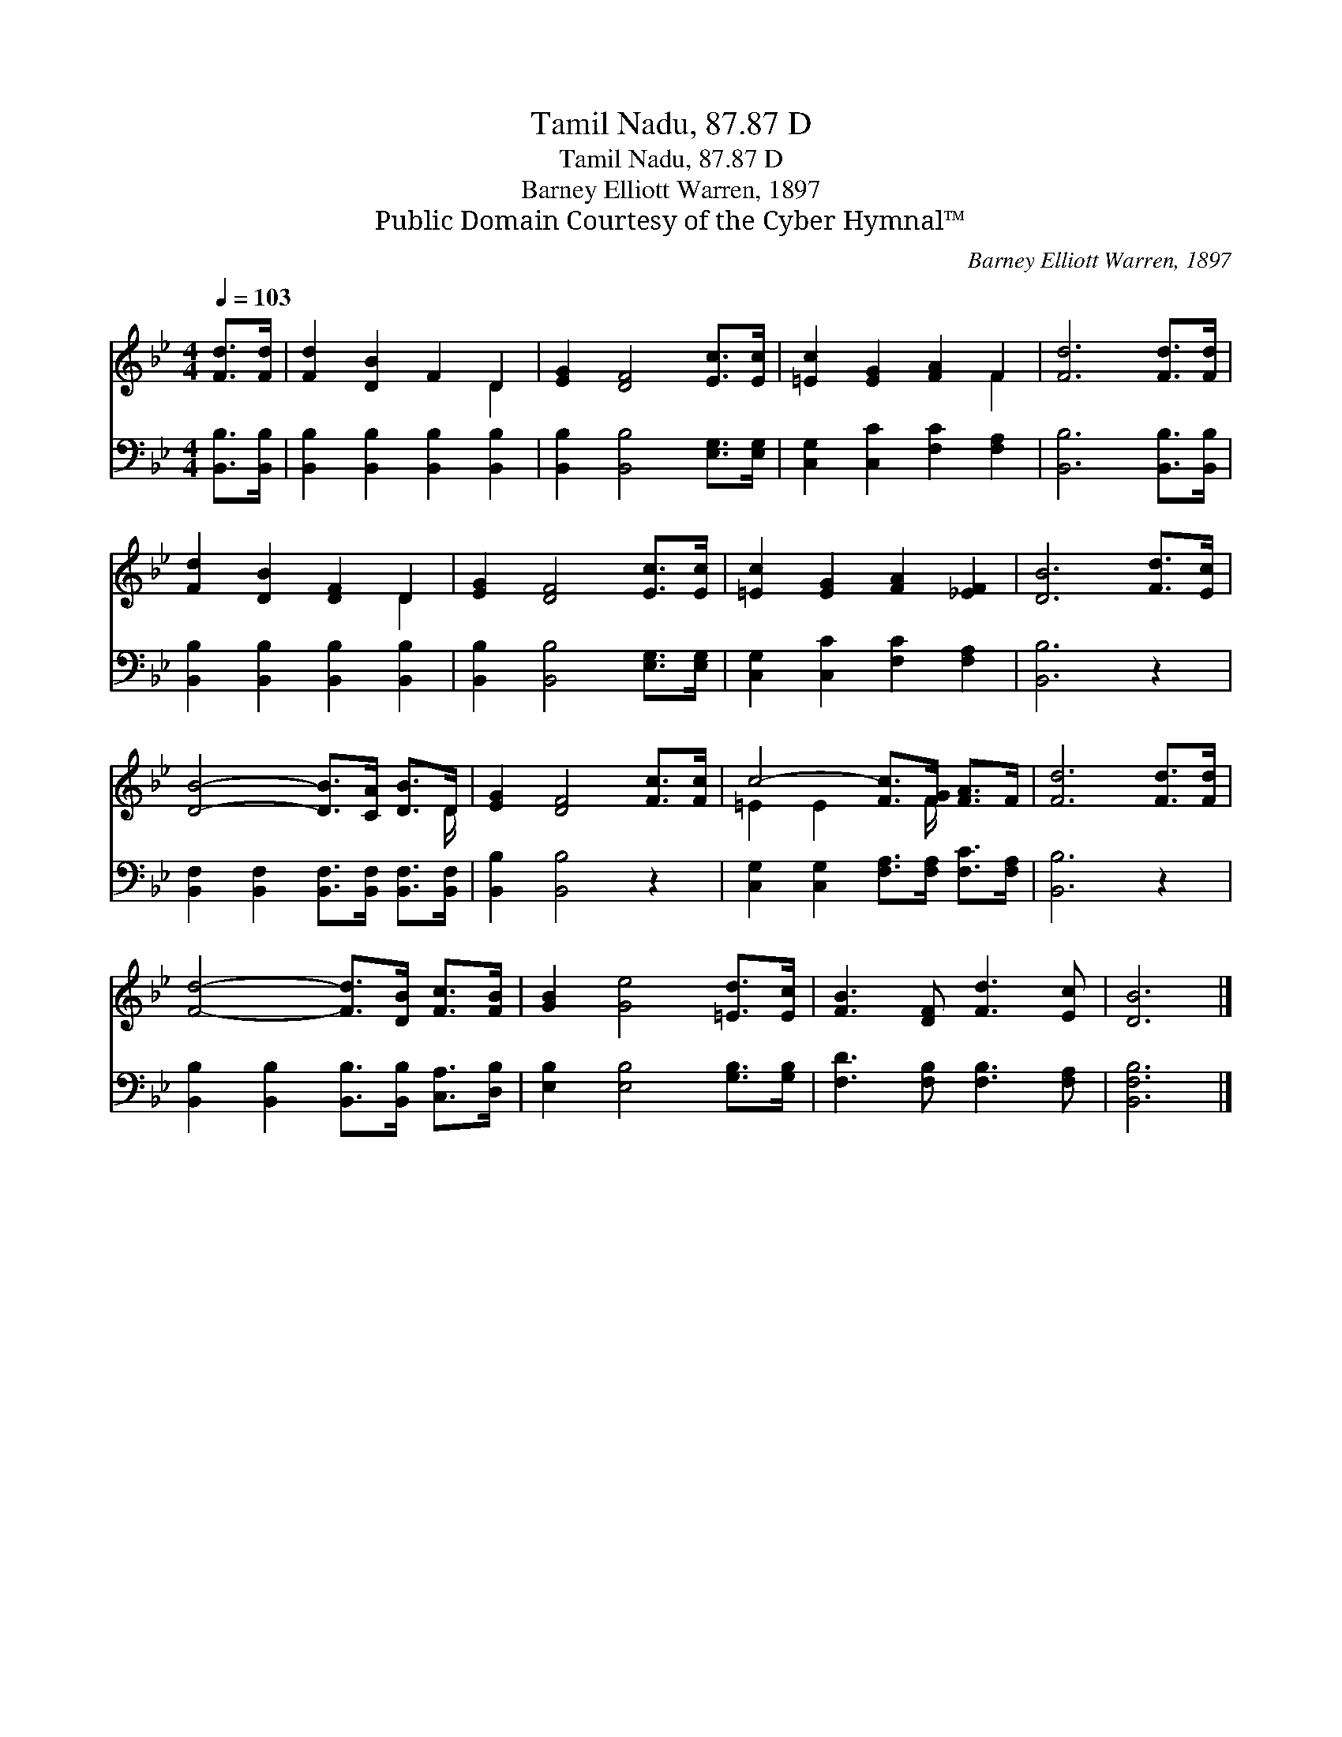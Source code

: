 X:1
T:Tamil Nadu, 87.87 D
T:Tamil Nadu, 87.87 D
T:Barney Elliott Warren, 1897
T:Public Domain Courtesy of the Cyber Hymnal™
C:Barney Elliott Warren, 1897
Z:Public Domain
Z:Courtesy of the Cyber Hymnal™
%%score ( 1 2 ) 3
L:1/8
Q:1/4=103
M:4/4
K:Bb
V:1 treble 
V:2 treble 
V:3 bass 
V:1
 [Fd]>[Fd] | [Fd]2 [DB]2 F2 D2 | [EG]2 [DF]4 [Ec]>[Ec] | [=Ec]2 [EG]2 [FA]2 F2 | [Fd]6 [Fd]>[Fd] | %5
 [Fd]2 [DB]2 [DF]2 D2 | [EG]2 [DF]4 [Ec]>[Ec] | [=Ec]2 [EG]2 [FA]2 [_EF]2 | [DB]6 [Fd]>[Ec] | %9
 [DB]4- [DB]>[CA] [DB]>D | [EG]2 [DF]4 [Fc]>[Fc] | c4- [Fc]>[FG] [FA]>F | [Fd]6 [Fd]>[Fd] | %13
 [Fd]4- [Fd]>[DB] [Fc]>[FB] | [GB]2 [Ge]4 [=Ed]>[Ec] | [FB]3 [DF] [Fd]3 [Ec] | [DB]6 |] %17
V:2
 x2 | x6 D2 | x8 | x6 F2 | x8 | x6 D2 | x8 | x8 | x8 | x15/2 D/ | x8 | =E2 E2 x3/2 F/ x2 | x8 | %13
 x8 | x8 | x8 | x6 |] %17
V:3
 [B,,B,]>[B,,B,] | [B,,B,]2 [B,,B,]2 [B,,B,]2 [B,,B,]2 | [B,,B,]2 [B,,B,]4 [E,G,]>[E,G,] | %3
 [C,G,]2 [C,C]2 [F,C]2 [F,A,]2 | [B,,B,]6 [B,,B,]>[B,,B,] | [B,,B,]2 [B,,B,]2 [B,,B,]2 [B,,B,]2 | %6
 [B,,B,]2 [B,,B,]4 [E,G,]>[E,G,] | [C,G,]2 [C,C]2 [F,C]2 [F,A,]2 | [B,,B,]6 z2 | %9
 [B,,F,]2 [B,,F,]2 [B,,F,]>[B,,F,] [B,,F,]>[B,,F,] | [B,,B,]2 [B,,B,]4 z2 | %11
 [C,G,]2 [C,G,]2 [F,A,]>[F,A,] [F,C]>[F,A,] | [B,,B,]6 z2 | %13
 [B,,B,]2 [B,,B,]2 [B,,B,]>[B,,B,] [C,A,]>[D,B,] | [E,B,]2 [E,B,]4 [G,B,]>[G,B,] | %15
 [F,D]3 [F,B,] [F,B,]3 [F,A,] | [B,,F,B,]6 |] %17

